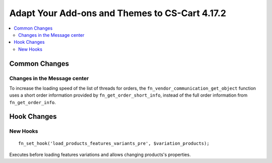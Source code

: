 ***********************************************
Adapt Your Add-ons and Themes to CS-Cart 4.17.2
***********************************************

.. contents::
    :backlinks: none
    :local:

==============
Common Changes
==============

-----------------------------
Changes in the Message center
-----------------------------

To increase the loading speed of the list of threads for orders, the ``fn_vendor_communication_get_object`` function uses a short order information provided by ``fn_get_order_short_info``, instead of the full order information from ``fn_get_order_info``.


============
Hook Changes
============

---------
New Hooks
---------
::

        fn_set_hook('load_products_features_variants_pre', $variation_products);
        
Executes before loading features variations and allows changing products's properties. 

